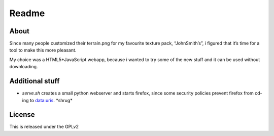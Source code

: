======
Readme
======

About
=====
Since many people customized their terrain.png for my favourite texture pack,
“JohnSmith’s”, i figured that it’s time for a tool to make this more pleasant.

My choice was a HTML5+JavaScript webapp, because i wanted to try some of the new
stuff and it can be used without downloading.

Additional stuff
================
*	`serve.sh` creates a small python webserver and starts firefox, since some
	security policies prevent firefox from cd-ing to data:uris. \*shrug\*

License
=======
This is released under the GPLv2